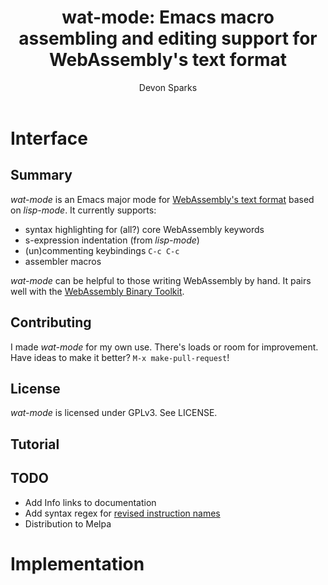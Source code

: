 #+TITLE: wat-mode: Emacs macro assembling and editing support for WebAssembly's text format 
#+AUTHOR: Devon Sparks
#+STARTUP: showeverything

* Interface
  
** Summary
  /wat-mode/ is an Emacs major mode for [[https://webassembly.github.io/spec/core/bikeshed/index.html#text-format%E2%91%A0][WebAssembly's text format]] based on
  /lisp-mode/. It currently supports:
    + syntax highlighting for (all?) core WebAssembly keywords
    + s-expression indentation (from /lisp-mode/)
    + (un)commenting keybindings ~C-c C-c~
    + assembler macros

  /wat-mode/ can be helpful to those writing WebAssembly by hand. It pairs well
  with the [[https://github.com/WebAssembly/wabt][WebAssembly Binary Toolkit]].

**  Contributing
   I made /wat-mode/ for my own use. There's loads or room for improvement. Have
   ideas to make it better? ~M-x make-pull-request~!

** License
  /wat-mode/ is licensed under GPLv3. See LICENSE.

** Tutorial 

  
** TODO
  + Add Info links to documentation
  + Add syntax regex for [[https://github.com/WebAssembly/wabt/issues/933][revised instruction names]]
  + Distribution to Melpa


* Implementation







  
  
